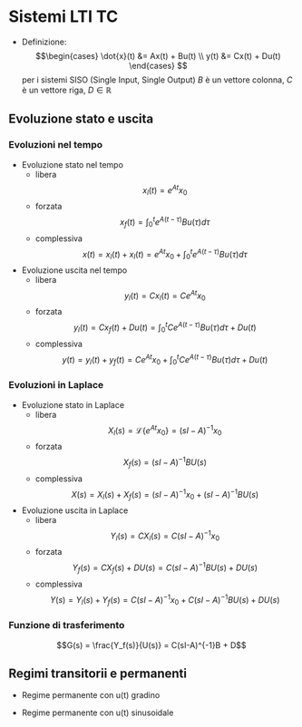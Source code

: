 #+LATEX_HEADER: \usepackage{amsfonts}

* Sistemi LTI TC
	* Definizione:
	  \[\begin{cases}
	  \dot{x}(t) &= Ax(t) + Bu(t) \\
	  y(t) &= Cx(t) + Du(t)
	  \end{cases} \]
	  per i sistemi SISO (Single Input, Single Output) $B$ è un vettore colonna,
	  $C$ è un vettore riga, $D \in \mathbb{R}$

** Evoluzione stato e uscita
*** Evoluzioni nel tempo
	* Evoluzione stato nel tempo
	  * libera
	    \[x_l (t) = e^{At} x_0\]
	  * forzata
	    \[x_f (t) = \int_{0}^{t} e^{A(t-\tau)} Bu(\tau) d \tau\]
	  * complessiva
	    \[ x(t) = x_l (t) + x_l (t) =
	    e^{At} x_0 + \int_{0}^{t} e^{A(t-\tau)} Bu(\tau) d \tau \]

	* Evoluzione uscita nel tempo
	  * libera
	    \[y_l (t) = C x_l (t) = Ce^{At} x_0\]
	  * forzata
	    \[y_l (t) = C x_f (t) + D u(t) =
	    \int_{0}^{t} C e^{A(t-\tau)} Bu(\tau) d \tau + D u(t) \]
	  * complessiva
	    \[y(t) = y_l (t) + y_f (t) = C e^{At} x_0 +
	    \int_{0}^{t} C e^{A(t-\tau)} Bu(\tau) d \tau + D u(t) \]
*** Evoluzioni in Laplace
	* Evoluzione stato in Laplace
	  * libera
	    \[X_l (s) = \mathcal{L} \{e^{At} x_0\} = (sI - A)^{-1} x_0\]
	  * forzata
	    \[X_f (s) = (sI - A)^{-1} BU(s)\]
	  * complessiva
	    \[X(s) = X_l (s) + X_f (s) =
	    (sI - A)^{-1} x_0 + (sI - A)^{-1} BU(s) \]

	* Evoluzione uscita in Laplace
	  * libera
	    \[Y_l (s) = C X_l (s) = C(sI - A)^{-1} x_0\]
	  * forzata
	    \[Y_f (s) = C X_f (s) + D U(s) = C(sI - A)^{-1} BU(s) + DU(s)\]
	  * complessiva
	    \[Y(s) = Y_l (s) + Y_f (s) =
	    C(sI - A)^{-1} x_0 + C(sI - A)^{-1} BU(s) + DU(s) \]
	    
*** Funzione di trasferimento
\[G(s) = \frac{Y_f(s)}{U(s)} = C(sI-A)^{-1}B + D\]

** Regimi transitorii e permanenti
	* Regime permanente con u(t) gradino
	  \begin{align*}
	  &Y_f^U (s) = \frac{G(0)U_0}{s} \\
	  &y_f^U (t) = G(0)U_0 \times 1(t)
	  \end{align*}
	* Regime permanente con u(t) sinusoidale
	  
